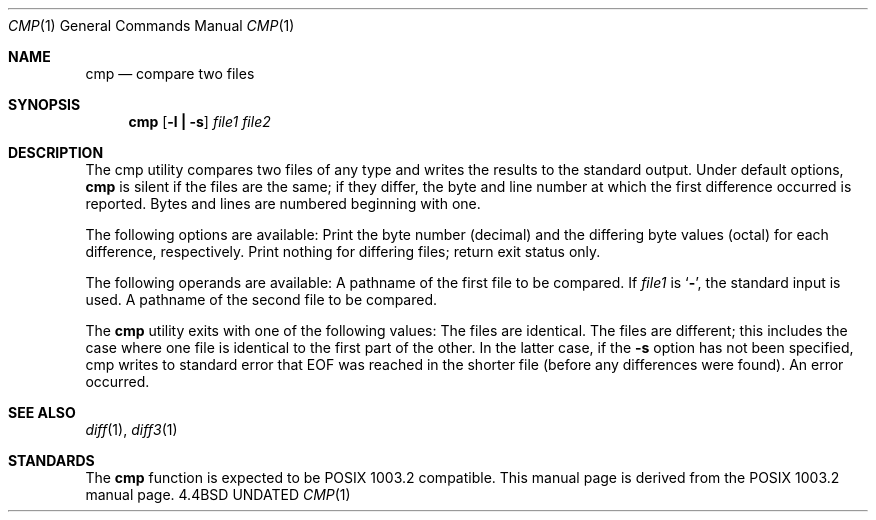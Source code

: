 .\" Copyright (c) 1987, 1990 The Regents of the University of California.
.\" All rights reserved.
.\"
.\" %sccs.include.redist.man%
.\"
.\"     @(#)cmp.1	6.4 (Berkeley) 07/24/90
.\"
.Dd 
.Dt CMP 1
.Os BSD 4.4
.Sh NAME
.Nm cmp
.Nd compare two files
.Sh SYNOPSIS
.Nm cmp
.Op Fl l Li \&| Fl s
.Ar file1 file2
.Sh DESCRIPTION
The cmp utility compares two files of any type and
writes the results to the standard output.
Under default options,
.Nm
is silent
if the files are the same; if they
differ, the byte and line
number at which the first difference occurred is reported.
Bytes and
lines are numbered beginning with one.
.Pp
The following options are available:
.Tw Ds
.Tp Fl l
Print the byte number (decimal) and the differing
byte values (octal) for each difference, respectively.
.Tp Fl s
Print nothing for differing files; return exit
status only.
.Tp
.Pp
The following operands are available:
.Tw file1
.Tp Ar file1
A pathname of the first file to be compared.
If
.Ar file1
is
.Sq Fl ,
the standard input is used.
.Tp Ar file2
A pathname of the second file to be compared.
.Tp
.Pp
The
.Nm cmp
utility exits with one of the following values:
.Tw Ds
.Tp 0
The files are identical.
.Tp 1
The files are different; this includes the case
where one file is identical to the first part of
the other.
In the latter case, if the
.Fl s
option has
not been specified, cmp writes to standard error
that EOF was reached in the shorter file (before
any differences were found).
.Tp >1
An error occurred.
.Tp
.Sh SEE ALSO
.Xr diff 1 ,
.Xr diff3 1
.Sh STANDARDS
The
.Nm cmp
function is expected to be POSIX 1003.2 compatible.
This manual page is derived from the POSIX 1003.2 manual page.
